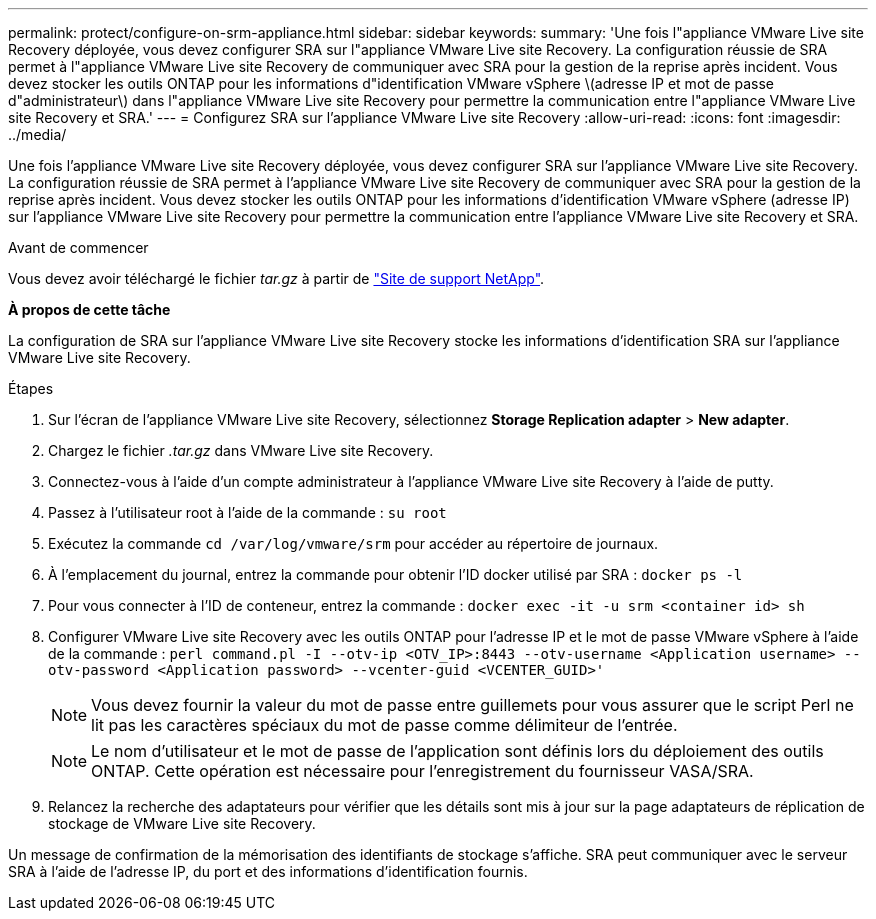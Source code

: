 ---
permalink: protect/configure-on-srm-appliance.html 
sidebar: sidebar 
keywords:  
summary: 'Une fois l"appliance VMware Live site Recovery déployée, vous devez configurer SRA sur l"appliance VMware Live site Recovery. La configuration réussie de SRA permet à l"appliance VMware Live site Recovery de communiquer avec SRA pour la gestion de la reprise après incident. Vous devez stocker les outils ONTAP pour les informations d"identification VMware vSphere \(adresse IP et mot de passe d"administrateur\) dans l"appliance VMware Live site Recovery pour permettre la communication entre l"appliance VMware Live site Recovery et SRA.' 
---
= Configurez SRA sur l'appliance VMware Live site Recovery
:allow-uri-read: 
:icons: font
:imagesdir: ../media/


[role="lead"]
Une fois l'appliance VMware Live site Recovery déployée, vous devez configurer SRA sur l'appliance VMware Live site Recovery. La configuration réussie de SRA permet à l'appliance VMware Live site Recovery de communiquer avec SRA pour la gestion de la reprise après incident. Vous devez stocker les outils ONTAP pour les informations d'identification VMware vSphere (adresse IP) sur l'appliance VMware Live site Recovery pour permettre la communication entre l'appliance VMware Live site Recovery et SRA.

.Avant de commencer
Vous devez avoir téléchargé le fichier _tar.gz_ à partir de https://mysupport.netapp.com/site/products/all/details/otv10/downloads-tab["Site de support NetApp"].

*À propos de cette tâche*

La configuration de SRA sur l'appliance VMware Live site Recovery stocke les informations d'identification SRA sur l'appliance VMware Live site Recovery.

.Étapes
. Sur l'écran de l'appliance VMware Live site Recovery, sélectionnez *Storage Replication adapter* > *New adapter*.
. Chargez le fichier _.tar.gz_ dans VMware Live site Recovery.
. Connectez-vous à l'aide d'un compte administrateur à l'appliance VMware Live site Recovery à l'aide de putty.
. Passez à l'utilisateur root à l'aide de la commande : `su root`
. Exécutez la commande `cd /var/log/vmware/srm` pour accéder au répertoire de journaux.
. À l'emplacement du journal, entrez la commande pour obtenir l'ID docker utilisé par SRA : `docker ps -l`
. Pour vous connecter à l'ID de conteneur, entrez la commande : `docker exec -it -u srm <container id> sh`
. Configurer VMware Live site Recovery avec les outils ONTAP pour l'adresse IP et le mot de passe VMware vSphere à l'aide de la commande : `perl command.pl -I --otv-ip <OTV_IP>:8443 --otv-username <Application username> --otv-password <Application password> --vcenter-guid <VCENTER_GUID>'`
+

NOTE: Vous devez fournir la valeur du mot de passe entre guillemets pour vous assurer que le script Perl ne lit pas les caractères spéciaux du mot de passe comme délimiteur de l'entrée.

+

NOTE: Le nom d'utilisateur et le mot de passe de l'application sont définis lors du déploiement des outils ONTAP. Cette opération est nécessaire pour l'enregistrement du fournisseur VASA/SRA.

. Relancez la recherche des adaptateurs pour vérifier que les détails sont mis à jour sur la page adaptateurs de réplication de stockage de VMware Live site Recovery.


Un message de confirmation de la mémorisation des identifiants de stockage s'affiche. SRA peut communiquer avec le serveur SRA à l'aide de l'adresse IP, du port et des informations d'identification fournis.
